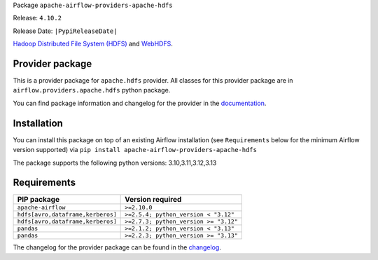 
.. Licensed to the Apache Software Foundation (ASF) under one
   or more contributor license agreements.  See the NOTICE file
   distributed with this work for additional information
   regarding copyright ownership.  The ASF licenses this file
   to you under the Apache License, Version 2.0 (the
   "License"); you may not use this file except in compliance
   with the License.  You may obtain a copy of the License at

..   http://www.apache.org/licenses/LICENSE-2.0

.. Unless required by applicable law or agreed to in writing,
   software distributed under the License is distributed on an
   "AS IS" BASIS, WITHOUT WARRANTIES OR CONDITIONS OF ANY
   KIND, either express or implied.  See the License for the
   specific language governing permissions and limitations
   under the License.

.. NOTE! THIS FILE IS AUTOMATICALLY GENERATED AND WILL BE OVERWRITTEN!

.. IF YOU WANT TO MODIFY TEMPLATE FOR THIS FILE, YOU SHOULD MODIFY THE TEMPLATE
   ``PROVIDER_README_TEMPLATE.rst.jinja2`` IN the ``dev/breeze/src/airflow_breeze/templates`` DIRECTORY

Package ``apache-airflow-providers-apache-hdfs``

Release: ``4.10.2``

Release Date: ``|PypiReleaseDate|``

`Hadoop Distributed File System (HDFS) <https://hadoop.apache.org/docs/r1.2.1/hdfs_design.html>`__
and `WebHDFS <https://hadoop.apache.org/docs/current/hadoop-project-dist/hadoop-hdfs/WebHDFS.html>`__.


Provider package
----------------

This is a provider package for ``apache.hdfs`` provider. All classes for this provider package
are in ``airflow.providers.apache.hdfs`` python package.

You can find package information and changelog for the provider
in the `documentation <https://airflow.apache.org/docs/apache-airflow-providers-apache-hdfs/4.10.2/>`_.

Installation
------------

You can install this package on top of an existing Airflow installation (see ``Requirements`` below
for the minimum Airflow version supported) via
``pip install apache-airflow-providers-apache-hdfs``

The package supports the following python versions: 3.10,3.11,3.12,3.13

Requirements
------------

=================================  =====================================
PIP package                        Version required
=================================  =====================================
``apache-airflow``                 ``>=2.10.0``
``hdfs[avro,dataframe,kerberos]``  ``>=2.5.4; python_version < "3.12"``
``hdfs[avro,dataframe,kerberos]``  ``>=2.7.3; python_version >= "3.12"``
``pandas``                         ``>=2.1.2; python_version < "3.13"``
``pandas``                         ``>=2.2.3; python_version >= "3.13"``
=================================  =====================================

The changelog for the provider package can be found in the
`changelog <https://airflow.apache.org/docs/apache-airflow-providers-apache-hdfs/4.10.2/changelog.html>`_.
